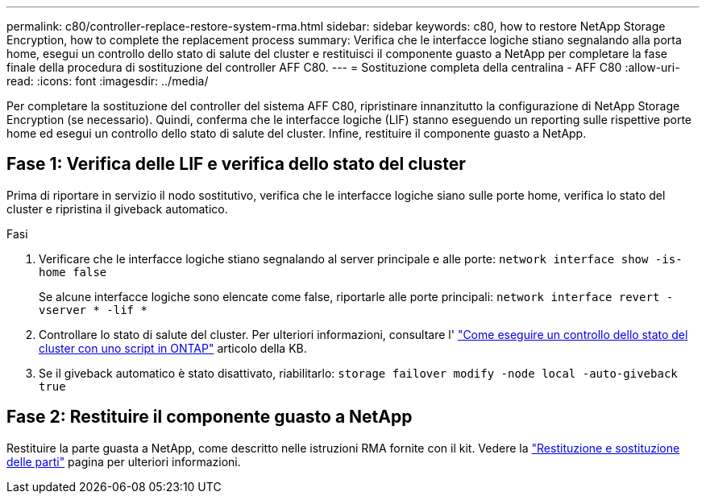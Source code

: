 ---
permalink: c80/controller-replace-restore-system-rma.html 
sidebar: sidebar 
keywords: c80, how to restore NetApp Storage Encryption, how to complete the replacement process 
summary: Verifica che le interfacce logiche stiano segnalando alla porta home, esegui un controllo dello stato di salute del cluster e restituisci il componente guasto a NetApp per completare la fase finale della procedura di sostituzione del controller AFF C80. 
---
= Sostituzione completa della centralina - AFF C80
:allow-uri-read: 
:icons: font
:imagesdir: ../media/


[role="lead"]
Per completare la sostituzione del controller del sistema AFF C80, ripristinare innanzitutto la configurazione di NetApp Storage Encryption (se necessario). Quindi, conferma che le interfacce logiche (LIF) stanno eseguendo un reporting sulle rispettive porte home ed esegui un controllo dello stato di salute del cluster. Infine, restituire il componente guasto a NetApp.



== Fase 1: Verifica delle LIF e verifica dello stato del cluster

Prima di riportare in servizio il nodo sostitutivo, verifica che le interfacce logiche siano sulle porte home, verifica lo stato del cluster e ripristina il giveback automatico.

.Fasi
. Verificare che le interfacce logiche stiano segnalando al server principale e alle porte: `network interface show -is-home false`
+
Se alcune interfacce logiche sono elencate come false, riportarle alle porte principali: `network interface revert -vserver * -lif *`

. Controllare lo stato di salute del cluster. Per ulteriori informazioni, consultare l' https://kb.netapp.com/on-prem/ontap/Ontap_OS/OS-KBs/How_to_perform_a_cluster_health_check_with_a_script_in_ONTAP["Come eseguire un controllo dello stato del cluster con uno script in ONTAP"^] articolo della KB.
. Se il giveback automatico è stato disattivato, riabilitarlo: `storage failover modify -node local -auto-giveback true`




== Fase 2: Restituire il componente guasto a NetApp

Restituire la parte guasta a NetApp, come descritto nelle istruzioni RMA fornite con il kit. Vedere la https://mysupport.netapp.com/site/info/rma["Restituzione e sostituzione delle parti"] pagina per ulteriori informazioni.
